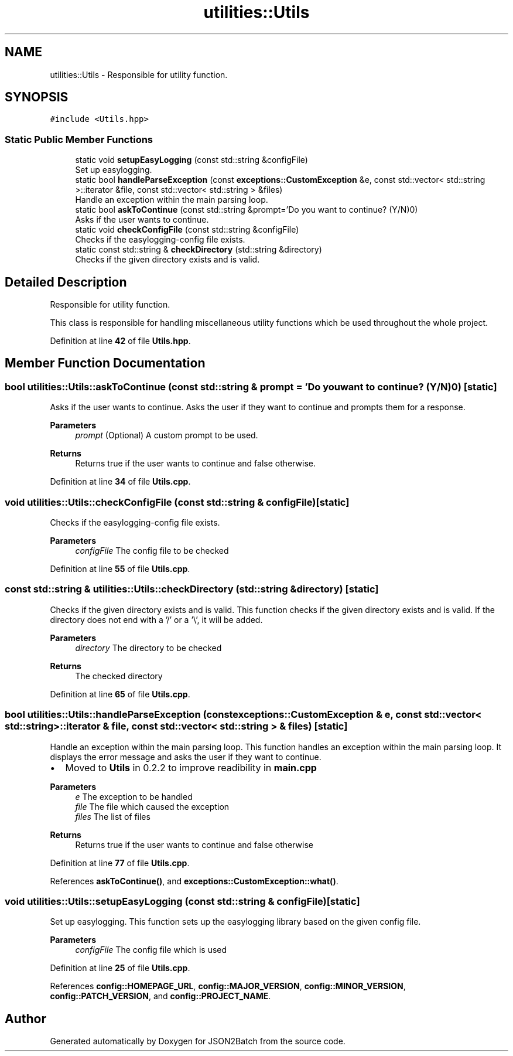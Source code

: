 .TH "utilities::Utils" 3 "Fri Apr 26 2024 14:09:42" "Version 0.2.2" "JSON2Batch" \" -*- nroff -*-
.ad l
.nh
.SH NAME
utilities::Utils \- Responsible for utility function\&.  

.SH SYNOPSIS
.br
.PP
.PP
\fC#include <Utils\&.hpp>\fP
.SS "Static Public Member Functions"

.in +1c
.ti -1c
.RI "static void \fBsetupEasyLogging\fP (const std::string &configFile)"
.br
.RI "Set up easylogging\&. "
.ti -1c
.RI "static bool \fBhandleParseException\fP (const \fBexceptions::CustomException\fP &e, const std::vector< std::string >::iterator &file, const std::vector< std::string > &files)"
.br
.RI "Handle an exception within the main parsing loop\&. "
.ti -1c
.RI "static bool \fBaskToContinue\fP (const std::string &prompt='Do you want to continue? (Y/N)\\n')"
.br
.RI "Asks if the user wants to continue\&. "
.ti -1c
.RI "static void \fBcheckConfigFile\fP (const std::string &configFile)"
.br
.RI "Checks if the easylogging-config file exists\&. "
.ti -1c
.RI "static const std::string & \fBcheckDirectory\fP (std::string &directory)"
.br
.RI "Checks if the given directory exists and is valid\&. "
.in -1c
.SH "Detailed Description"
.PP 
Responsible for utility function\&. 

This class is responsible for handling miscellaneous utility functions which be used throughout the whole project\&. 
.PP
Definition at line \fB42\fP of file \fBUtils\&.hpp\fP\&.
.SH "Member Function Documentation"
.PP 
.SS "bool utilities::Utils::askToContinue (const std::string & prompt = \fC'Do you want to continue? (Y/N)\\n'\fP)\fC [static]\fP"

.PP
Asks if the user wants to continue\&. Asks the user if they want to continue and prompts them for a response\&. 
.PP
\fBParameters\fP
.RS 4
\fIprompt\fP (Optional) A custom prompt to be used\&. 
.RE
.PP
\fBReturns\fP
.RS 4
Returns true if the user wants to continue and false otherwise\&. 
.RE
.PP

.PP
Definition at line \fB34\fP of file \fBUtils\&.cpp\fP\&.
.SS "void utilities::Utils::checkConfigFile (const std::string & configFile)\fC [static]\fP"

.PP
Checks if the easylogging-config file exists\&. 
.PP
\fBParameters\fP
.RS 4
\fIconfigFile\fP The config file to be checked 
.RE
.PP

.PP
Definition at line \fB55\fP of file \fBUtils\&.cpp\fP\&.
.SS "const std::string & utilities::Utils::checkDirectory (std::string & directory)\fC [static]\fP"

.PP
Checks if the given directory exists and is valid\&. This function checks if the given directory exists and is valid\&. If the directory does not end with a '/' or a '\\', it will be added\&.
.PP
\fBParameters\fP
.RS 4
\fIdirectory\fP The directory to be checked
.RE
.PP
\fBReturns\fP
.RS 4
The checked directory 
.RE
.PP

.PP
Definition at line \fB65\fP of file \fBUtils\&.cpp\fP\&.
.SS "bool utilities::Utils::handleParseException (const \fBexceptions::CustomException\fP & e, const std::vector< std::string >::iterator & file, const std::vector< std::string > & files)\fC [static]\fP"

.PP
Handle an exception within the main parsing loop\&. This function handles an exception within the main parsing loop\&. It displays the error message and asks the user if they want to continue\&.
.IP "\(bu" 2
Moved to \fBUtils\fP in 0\&.2\&.2 to improve readibility in \fBmain\&.cpp\fP
.PP
.PP
\fBParameters\fP
.RS 4
\fIe\fP The exception to be handled 
.br
\fIfile\fP The file which caused the exception 
.br
\fIfiles\fP The list of files
.RE
.PP
\fBReturns\fP
.RS 4
Returns true if the user wants to continue and false otherwise 
.RE
.PP

.PP
Definition at line \fB77\fP of file \fBUtils\&.cpp\fP\&.
.PP
References \fBaskToContinue()\fP, and \fBexceptions::CustomException::what()\fP\&.
.SS "void utilities::Utils::setupEasyLogging (const std::string & configFile)\fC [static]\fP"

.PP
Set up easylogging\&. This function sets up the easylogging library based on the given config file\&. 
.PP
\fBParameters\fP
.RS 4
\fIconfigFile\fP The config file which is used 
.RE
.PP

.PP
Definition at line \fB25\fP of file \fBUtils\&.cpp\fP\&.
.PP
References \fBconfig::HOMEPAGE_URL\fP, \fBconfig::MAJOR_VERSION\fP, \fBconfig::MINOR_VERSION\fP, \fBconfig::PATCH_VERSION\fP, and \fBconfig::PROJECT_NAME\fP\&.

.SH "Author"
.PP 
Generated automatically by Doxygen for JSON2Batch from the source code\&.
